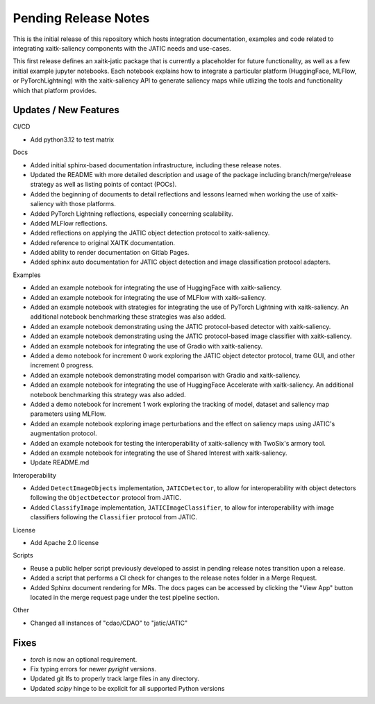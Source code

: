 Pending Release Notes
=====================
This is the initial release of this repository which hosts integration
documentation, examples and code related to integrating xaitk-saliency
components with the JATIC needs and use-cases.

This first release defines an xaitk-jatic package that is currently a
placeholder for future functionality, as well as a few initial example jupyter
notebooks. Each notebook explains how to integrate a particular platform
(HuggingFace, MLFlow, or PyTorchLightning) with the xaitk-saliency API to
generate saliency maps while utlizing the tools and functionality which that
platform provides.

Updates / New Features
----------------------

CI/CD

* Add python3.12 to test matrix

Docs

* Added initial sphinx-based documentation infrastructure, including these
  release notes.

* Updated the README with more detailed description and usage of the package
  including branch/merge/release strategy as well as listing points of contact
  (POCs).

* Added the beginning of documents to detail reflections and lessons learned
  when working the use of xaitk-saliency with those platforms.

* Added PyTorch Lightning reflections, especially concerning scalability.

* Added MLFlow reflections.

* Added reflections on applying the JATIC object detection protocol to
  xaitk-saliency.

* Added reference to original XAITK documentation.

* Added ability to render documentation on Gitlab Pages.

* Added sphinx auto documentation for JATIC object detection and image
  classification protocol adapters.

Examples

* Added an example notebook for integrating the use of HuggingFace with
  xaitk-saliency.

* Added an example notebook for integrating the use of MLFlow with
  xaitk-saliency.

* Added an example notebook with strategies for integrating the use of
  PyTorch Lightning with xaitk-saliency. An additional notebook
  benchmarking these strategies was also added.

* Added an example notebook demonstrating using the JATIC protocol-based
  detector with xaitk-saliency.

* Added an example notebook demonstrating using the JATIC protocol-based
  image classifier with xaitk-saliency.

* Added an example notebook for integrating the use of Gradio with
  xaitk-saliency.

* Added a demo notebook for increment 0 work exploring the JATIC object
  detector protocol, trame GUI, and other increment 0 progress.

* Added an example notebook demonstrating model comparison with Gradio and
  xaitk-saliency.

* Added an example notebook for integrating the use of HuggingFace Accelerate
  with xaitk-saliency. An additional notebook benchmarking this strategy was
  also added.

* Added a demo notebook for increment 1 work exploring the tracking of model,
  dataset and saliency map parameters using MLFlow.

* Added an example notebook exploring image perturbations and the effect on
  saliency maps using JATIC's augmentation protocol.

* Added an example notebook for testing the interoperability of xaitk-saliency
  with TwoSix's armory tool.

* Added an example notebook for integrating the use of Shared Interest with
  xaitk-saliency.

* Update README.md

Interoperability

* Added ``DetectImageObjects`` implementation, ``JATICDetector``, to allow
  for interoperability with object detectors following the ``ObjectDetector``
  protocol from JATIC.

* Added ``ClassifyImage`` implementation, ``JATICImageClassifier``, to allow
  for interoperability with image classifiers following the ``Classifier``
  protocol from JATIC.

License

* Add Apache 2.0 license

Scripts

* Reuse a public helper script previously developed to assist in pending
  release notes transition upon a release.

* Added a script that performs a CI check for changes to the release notes
  folder in a Merge Request.

* Added Sphinx document rendering for MRs. The docs pages can be accessed by clicking the "View App"
  button located in the merge request page under the test pipeline section.

Other 

* Changed all instances of "cdao/CDAO" to "jatic/JATIC"

Fixes
-----

* `torch` is now an optional requirement.

* Fix typing errors for newer `pyright` versions.

* Updated git lfs to properly track large files in any directory.

* Updated `scipy` hinge to be explicit for all supported Python versions